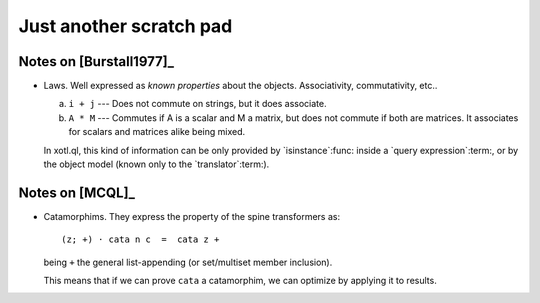 ==========================
 Just another scratch pad
==========================

Notes on [Burstall1977]_
========================

- Laws.  Well expressed as *known properties* about the objects.
  Associativity, commutativity, etc..

  a) ``i + j`` --- Does not commute on strings, but it does associate.

  b) ``A * M`` --- Commutes if A is a scalar and M a matrix, but does not
     commute if both are matrices.  It associates for scalars and matrices
     alike being mixed.

  In xotl.ql, this kind of information can be only provided by
  `isinstance`:func: inside a `query expression`:term:, or by the object
  model (known only to the `translator`:term:).


Notes on [MCQL]_
================

- Catamorphims.  They express the property of the spine transformers as::

    (z; +) ⋅ cata n c  =  cata z +

  being ``+`` the general list-appending (or set/multiset member inclusion).

  This means that if we can prove ``cata`` a catamorphim, we can optimize by
  applying it to results.


.. LocalWords: Catamorphims

